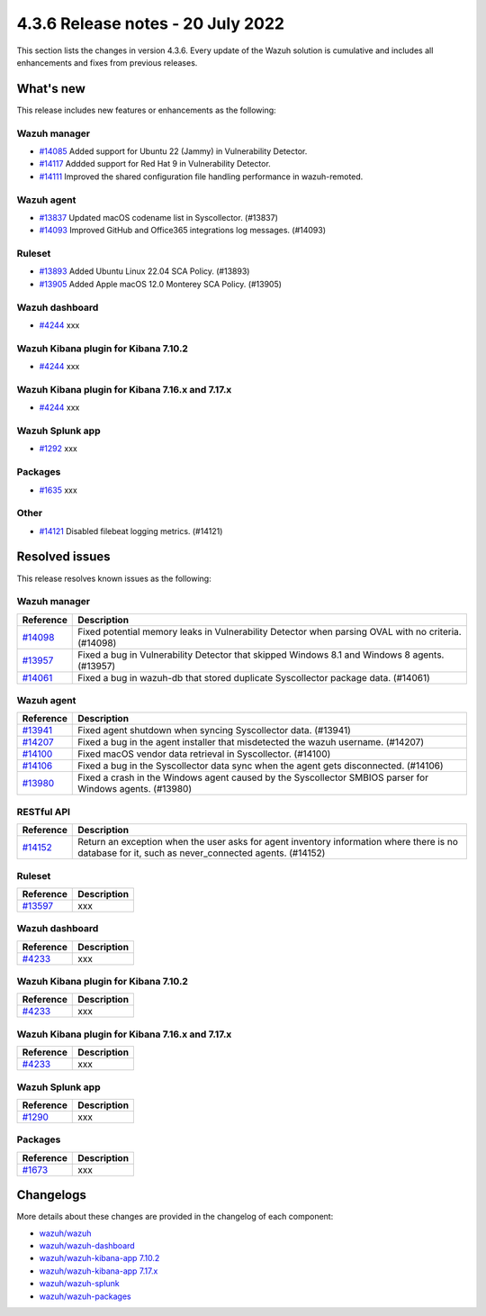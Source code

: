 .. Copyright (C) 2015, Wazuh, Inc.


.. meta::
  :description: Wazuh 4.3.6 has been released. Check out our release notes to discover the changes and additions of this release.


4.3.6 Release notes - 20 July 2022
==================================

This section lists the changes in version 4.3.6. Every update of the Wazuh solution is cumulative and includes all enhancements and fixes from previous releases.


What's new
----------

This release includes new features or enhancements as the following:

Wazuh manager
^^^^^^^^^^^^^
- `#14085 <https://github.com/wazuh/wazuh/pull/14085>`_ Added support for Ubuntu 22 (Jammy) in Vulnerability Detector.
- `#14117 <https://github.com/wazuh/wazuh/pull/14117>`_ Addded support for Red Hat 9 in Vulnerability Detector.
- `#14111 <https://github.com/wazuh/wazuh/pull/14111>`_ Improved the shared configuration file handling performance in wazuh-remoted.


Wazuh agent
^^^^^^^^^^^
- `#13837 <https://github.com/wazuh/wazuh/pull/13837>`_ Updated macOS codename list in Syscollector. (#13837)
- `#14093 <https://github.com/wazuh/wazuh/pull/14093>`_ Improved GitHub and Office365 integrations log messages. (#14093)


Ruleset
^^^^^^^
- `#13893 <https://github.com/wazuh/wazuh/pull/13893>`_ Added Ubuntu Linux 22.04 SCA Policy. (#13893)
- `#13905 <https://github.com/wazuh/wazuh/pull/13905>`_ Added Apple macOS 12.0 Monterey SCA Policy. (#13905)

Wazuh dashboard
^^^^^^^^^^^^^^^
- `#4244 <https://github.com/wazuh/wazuh-kibana-app/pull/4244>`_ xxx


Wazuh Kibana plugin for Kibana 7.10.2
^^^^^^^^^^^^^^^^^^^^^^^^^^^^^^^^^^^^^
- `#4244 <https://github.com/wazuh/wazuh-kibana-app/pull/4244>`_ xxx


Wazuh Kibana plugin for Kibana 7.16.x and 7.17.x
^^^^^^^^^^^^^^^^^^^^^^^^^^^^^^^^^^^^^^^^^^^^^^^^
- `#4244 <https://github.com/wazuh/wazuh-kibana-app/pull/4244>`_ xxx


Wazuh Splunk app
^^^^^^^^^^^^^^^^
- `#1292 <https://github.com/wazuh/wazuh-splunk/pull/1292>`_ xxx


Packages
^^^^^^^^

- `#1635 <https://github.com/wazuh/wazuh-packages/pull/1635>`_ xxx


Other
^^^^^
- `#14121 <https://github.com/wazuh/wazuh/pull/14121>`_ Disabled filebeat logging metrics. (#14121)


Resolved issues
---------------

This release resolves known issues as the following: 


Wazuh manager
^^^^^^^^^^^^^

==============================================================    =============
Reference                                                         Description
==============================================================    =============
`#14098 <https://github.com/wazuh/wazuh/pull/14098>`_             Fixed potential memory leaks in Vulnerability Detector when parsing OVAL with no criteria. (#14098)
`#13957 <https://github.com/wazuh/wazuh/pull/13957>`_             Fixed a bug in Vulnerability Detector that skipped Windows 8.1 and Windows 8 agents. (#13957)
`#14061 <https://github.com/wazuh/wazuh/pull/14061>`_             Fixed a bug in wazuh-db that stored duplicate Syscollector package data. (#14061)
==============================================================    =============


Wazuh agent
^^^^^^^^^^^

==============================================================    =============
Reference                                                         Description
==============================================================    =============
`#13941 <https://github.com/wazuh/wazuh/pull/13941>`_             Fixed agent shutdown when syncing Syscollector data. (#13941)
`#14207 <https://github.com/wazuh/wazuh/pull/14207>`_             Fixed a bug in the agent installer that misdetected the wazuh username. (#14207)
`#14100 <https://github.com/wazuh/wazuh/pull/14100>`_             Fixed macOS vendor data retrieval in Syscollector. (#14100)
`#14106 <https://github.com/wazuh/wazuh/pull/14106>`_             Fixed a bug in the Syscollector data sync when the agent gets disconnected. (#14106)
`#13980 <https://github.com/wazuh/wazuh/pull/13980>`_             Fixed a crash in the Windows agent caused by the Syscollector SMBIOS parser for Windows agents. (#13980)
==============================================================    =============


RESTful API
^^^^^^^^^^^

==============================================================    =============
Reference                                                         Description
==============================================================    =============
`#14152 <https://github.com/wazuh/wazuh/pull/14152>`_             Return an exception when the user asks for agent inventory information where there is no database for it, such as never_connected agents. (#14152)
==============================================================    =============


Ruleset
^^^^^^^

==============================================================    =============
Reference                                                         Description
==============================================================    =============
`#13597 <https://github.com/wazuh/wazuh/pull/13597>`_             xxx
==============================================================    =============


Wazuh dashboard
^^^^^^^^^^^^^^^

==============================================================    =============
Reference                                                         Description
==============================================================    =============
`#4233 <https://github.com/wazuh/wazuh-kibana-app/pull/4233>`_    xxx
==============================================================    =============


Wazuh Kibana plugin for Kibana 7.10.2
^^^^^^^^^^^^^^^^^^^^^^^^^^^^^^^^^^^^^

==============================================================    =============
Reference                                                         Description
==============================================================    =============
`#4233 <https://github.com/wazuh/wazuh-kibana-app/pull/4233>`_    xxx
==============================================================    =============


Wazuh Kibana plugin for Kibana 7.16.x and 7.17.x
^^^^^^^^^^^^^^^^^^^^^^^^^^^^^^^^^^^^^^^^^^^^^^^^

==============================================================    =============
Reference                                                         Description
==============================================================    =============
`#4233 <https://github.com/wazuh/wazuh-kibana-app/pull/4233>`_    xxx
==============================================================    =============


Wazuh Splunk app
^^^^^^^^^^^^^^^^

==============================================================    =============
Reference                                                         Description
==============================================================    =============
`#1290 <https://github.com/wazuh/wazuh-splunk/pull/1290>`_        xxx
==============================================================    =============

Packages
^^^^^^^^

==============================================================    =============
Reference                                                         Description
==============================================================    =============
`#1673 <https://github.com/wazuh/wazuh-packages/pull/1673>`_      xxx
==============================================================    =============


Changelogs
----------

More details about these changes are provided in the changelog of each component:

- `wazuh/wazuh <https://github.com/wazuh/wazuh/blob/v4.3.6/CHANGELOG.md>`_
- `wazuh/wazuh-dashboard <https://github.com/wazuh/wazuh-kibana-app/blob/v4.3.6-1.2.0-wzd/CHANGELOG.md>`_
- `wazuh/wazuh-kibana-app 7.10.2 <https://github.com/wazuh/wazuh-kibana-app/blob/v4.3.6-7.10.2/CHANGELOG.md>`_
- `wazuh/wazuh-kibana-app 7.17.x <https://github.com/wazuh/wazuh-kibana-app/blob/v4.3.6-7.17.4/CHANGELOG.md>`_
- `wazuh/wazuh-splunk <https://github.com/wazuh/wazuh-splunk/blob/v4.3.6-8.2.6/CHANGELOG.md>`_
- `wazuh/wazuh-packages <https://github.com/wazuh/wazuh-packages/releases/tag/v4.3.6>`_
